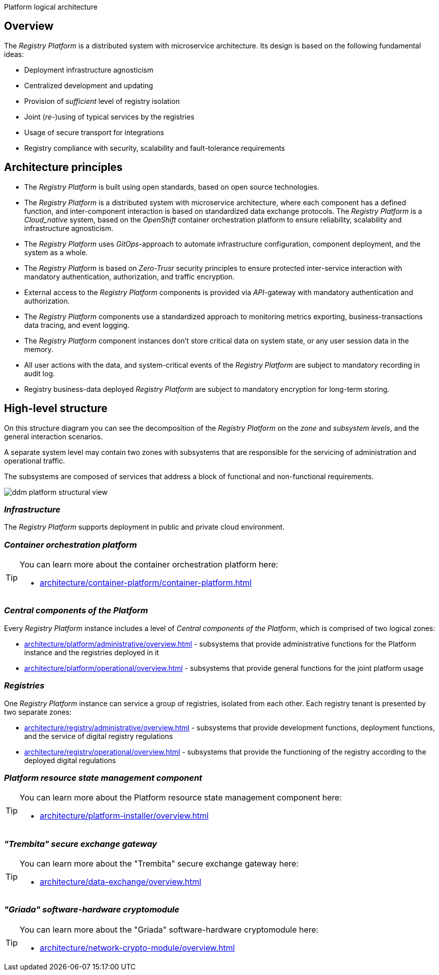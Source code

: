 //= Логічна архітектура Платформи
Platform logical architecture

//== Загальний опис
== Overview

//_Платформа Реєстрів_ представляє собою розподілену систему з мікросервісною архітектурою, в дизайн якої закладено декілька важливих ідей:
The _Registry Platform_ is a distributed system with microservice architecture. Its design is based on the following fundamental ideas:

//* Незалежність від інфраструктури для розгортання
* Deployment infrastructure agnosticism
//* Централізованість розробки та розповсюдження оновлень
* Centralized development and updating
//* Забезпечення _достатнього_ рівня ізоляції реєстрів
* Provision of _sufficient_ level of registry isolation
//* Сумісне (_пере-_)використання типових служб реєстрами
* Joint (_re-_)using of typical services by the registries
//* Використання захищеного транспорту для інтеграцій
* Usage of secure transport for integrations
//* Відповідність реєстрів вимогам безпеки, масштабованості та відмовостійкості
* Registry compliance with security, scalability and fault-tolerance requirements

//== Архітектурні принципи
== Architecture principles

//* _Платформа Реєстрів_ побудована з використанням відкритих стандартів на базі технологій з відкритим кодом.
* The _Registry Platform_ is built using open standards, based on open source technologies.
//* _Платформа Реєстрів_ представляє собою розподілену систему з мікросервісною архітектурою, кожен компонент якої має чітко визначену функцію, а міжкомпонентна взаємодія базується на стандартизованих протоколах інформаційного обміну.
* The _Registry Platform_ is a distributed system with microservice architecture, where each component has a defined function, and inter-component interaction is based on standardized data exchange protocols.
//* _Платформа Реєстрів_ є _Cloud-native_ системою, яка побудована на базі платформи оркестрації контейнерів _OpenShift_ для забезпечення надійності, масштабованості та незалежності від інфраструктури.
The _Registry Platform_ is a _Cloud_native_ system, based on the _OpenShift_ container orchestration platform to ensure reliability, scalability and infrastructure agnosticism.
//* _Платформа Реєстрів_ використовує _GitOps_-підхід для автоматизації налаштування інфраструктури, розгортання компонентів та системи в цілому.
* The _Registry Platform_ uses _GitOps_-approach to automate infrastructure configuration, component deployment, and the system as a whole.
//* _Платформа Реєстрів_ базується на принципах безпеки _Zero-Trust_ для забезпечення захищеної міжсервісної взаємодії з використанням обов'язкової аутентифікації, авторизації та шифрування трафіку.
* The _Registry Platform_ is based on _Zero-Trusr_ security principles to ensure protected inter-service interaction with mandatory authentication, authorization, and traffic encryption.
//* Зовнішній доступ до компонентів _Платформа Реєстрів_ надається через _API_-шлюзи з обов'язковою автентифікацією та авторизацією.
* External access to the _Registry Platform_ components is provided via _API_-gateway with mandatory authentication and authorization.
//* Компоненти _Платформи Реєстрів_ використовують стандартизований підхід до експортування метрик моніторингу, даних трасування бізнес-транзакцій та журналювання подій.
* The _Registry Platform_ components use a standardized approach to monitoring metrics exporting, business-transactions data tracing, and event logging.
//* Екземпляри компонентів _Платформи Реєстрів_ не зберігають критичних даних стану системи або даних сесій користувачів в пам'яті.
* The _Registry Platform_ component instances don't store critical data on system state, or any user session data in the memory.
//* Всі дії користувачів над даними та системно-важливі події _Платформи Реєстрів_ підлягають обов'язковій фіксації в журналі аудиту.
* All user actions with the data, and system-critical events of the _Registry Platform_ are subject to mandatory recording in audit log.
//* Бізнес-дані реєстрів, які розгорнуті на _Платформи Реєстрів_ підлягають обов'язковому шифруванню для довгострокового зберігання.
* Registry business-data deployed _Registry Platform_ are subject to mandatory encryption for long-term storing.

//== Високорівнева структура
== High-level structure

//На даній структурній діаграмі зображено декомпозицію _Платформи Реєстрів_ на _рівні_, _зони_, _підсистеми_ та загальні сценарії їх взаємодії.
On this structure diagram you can see the decomposition of the _Registry Platform_ on the _zone_ and _subsystem levels_, and the general interaction scenarios.

//Окремий рівень системи може включати дві зони з підсистемами, які відповідають за обслуговування адміністративного та операційного трафіку.
A separate system level may contain two zones with subsystems that are responsible for the servicing of administration and operational traffic.

//Підсистеми, в свою чергу, складаються з сукупності сервісів, які адресують блок функціональних та нефункціональних вимог.
The subsystems are composed of services that address a block of functional and non-functional requirements.


image::architecture/ddm-platform-structural-view.svg[]

//=== _Інфраструктура_
=== _Infrastructure_

//_Платформа Реєстрів_ підтримує розгортання в публічному та приватному хмарному середовищі.
The _Registry Platform_ supports deployment in public and private cloud environment.

//=== _Платформа оркестрації контейнерів_
=== _Container orchestration platform_

[TIP]
--
//Детальніше можна ознайомитись у відповідних розділах:
You can learn more about the container orchestration platform here:

* xref:architecture/container-platform/container-platform.adoc[]
--

//=== _Центральні компоненти Платформи_
=== _Central components of the Platform_

//Кожен екземпляр _Платформи Реєстрів_ включає рівень _Центральних компонентів Платформи_, який складається з двох логічних зон:
Every _Registry Platform_ instance includes a level of _Central components of the Platform_, which is comprised of two logical zones:

//* xref:architecture/platform/administrative/overview.adoc[] - сукупність підсистем, які забезпечують функції адміністрування екземпляра Платформи та реєстрів, які на ній розгорнуті
* xref:architecture/platform/administrative/overview.adoc[] - subsystems that provide administrative functions for the Platform instance and the registries deployed in it
//* xref:architecture/platform/operational/overview.adoc[] - сукупність підсистем, які забезпечують функції загального призначення для сумісного використання реєстрами
* xref:architecture/platform/operational/overview.adoc[] - subsystems that provide general functions for the joint platform usage

//=== _Реєстри_
=== _Registries_

//Один екземпляр _Платформи Реєстрів_ може обслуговувати групу реєстрів, ізольованих один від одного. Кожен тенант реєстру представлений двома окремими зонами:
One _Registry Platform_ instance can service a group of registries, isolated from each other. Each registry tenant is presented by two separate zones:

//* xref:architecture/registry/administrative/overview.adoc[] - cукупність підсистем, які забезпечують функції розробки, розгортання та обслуговування цифрового регламенту реєстру
* xref:architecture/registry/administrative/overview.adoc[] - subsystems that provide development functions, deployment functions, and the service of digital registry regulations
//* xref:architecture/registry/operational/overview.adoc[] - cукупність підсистем, які забезпечують функціонування реєстру згідно розгорнутого цифрового регламенту
* xref:architecture/registry/operational/overview.adoc[] - subsystems that provide the functioning of the registry according to the deployed digital regulations

//=== _Компонент керування станом ресурсів Платформи_
=== _Platform resource state management component_

[TIP]
--
You can learn more about the Platform resource state management component here:

* xref:architecture/platform-installer/overview.adoc[]
--

//=== _Шлюз безпечного обміну "Трембіта"_
=== _"Trembita" secure exchange gateway_

[TIP]
--
You can learn more about the "Trembita" secure exchange gateway here:

* xref:architecture/data-exchange/overview.adoc[]
--

//=== _Програмно-апаратний криптомодуль "Гряда"_
=== _"Griada" software-hardware cryptomodule_

[TIP]
--
You can learn more about the "Griada" software-hardware cryptomodule here:

* xref:architecture/network-crypto-module/overview.adoc[]
--